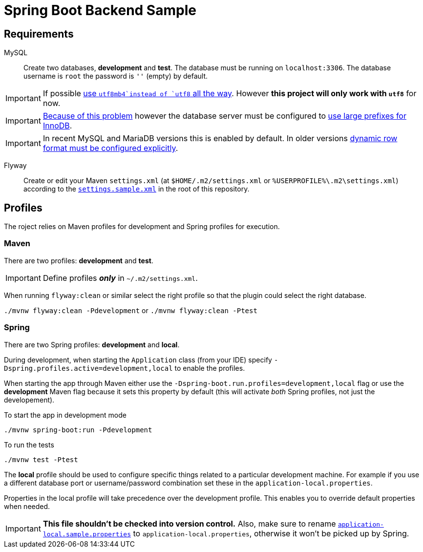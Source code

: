 = Spring Boot Backend Sample

== Requirements

MySQL:::
Create two databases, *development* and *test*.
The database must be running on `localhost:3306`.
The database username is `root` the password is `''` (empty) by default.

IMPORTANT: If possible https://www.eversql.com/mysql-utf8-vs-utf8mb4-whats-the-difference-between-utf8-and-utf8mb4/[use `utf8mb4`instead of `utf8` all the way].
However *this project will only work with `utf8`* for now.

IMPORTANT: https://github.com/spring-projects/spring-session/issues/637[Because of this problem] however the database server must be configured to https://mariadb.com/kb/en/library/xtradbinnodb-server-system-variables/#innodb_large_prefix[use large prefixes for InnoDB].

IMPORTANT: In recent MySQL and MariaDB versions this is enabled by default.
In older versions https://stackoverflow.com/a/43403017/433835[dynamic row format must be configured explicitly].

Flyway:::
Create or edit your Maven `settings.xml` (at `$HOME/.m2/settings.xml` or `%USERPROFILE%\.m2\settings.xml`) according to the `link:settings.sample.xml[]` in the root of this repository.

== Profiles

The roject relies on Maven profiles for development and Spring profiles for execution.

=== Maven

There are two profiles: *development* and *test*.

IMPORTANT: Define profiles *_only_* in `~/.m2/settings.xml`.

When running `flyway:clean` or similar select the right profile so that the plugin could select the right database.

`./mvnw flyway:clean -Pdevelopment` or `./mvnw flyway:clean -Ptest`

=== Spring

There are two Spring profiles: *development* and *local*.

During development, when starting the `Application` class (from your IDE) specify `-Dspring.profiles.active=development,local` to enable the profiles.

When starting the app through Maven either use the `-Dspring-boot.run.profiles=development,local` flag or use the *development* Maven flag because it sets this property by default (this will activate _both_ Spring profiles, not just the developement).

To start the app in development mode

`./mvnw spring-boot:run -Pdevelopment`

To run the tests

`./mvnw test -Ptest`

The *local* profile should be used to configure specific things related to a particular development machine.
For example if you use a different database port or username/password combination set these in the `application-local.properties`.

Properties in the local profile will take precedence over the development profile. This enables you to override default properties when needed.

IMPORTANT: *This file shouldn't be checked into version control.*
Also, make sure to rename `link:src/main/resources/application-local.sample.properties[application-local.sample.properties]` to `application-local.properties`, otherwise it won't be picked up by Spring.

